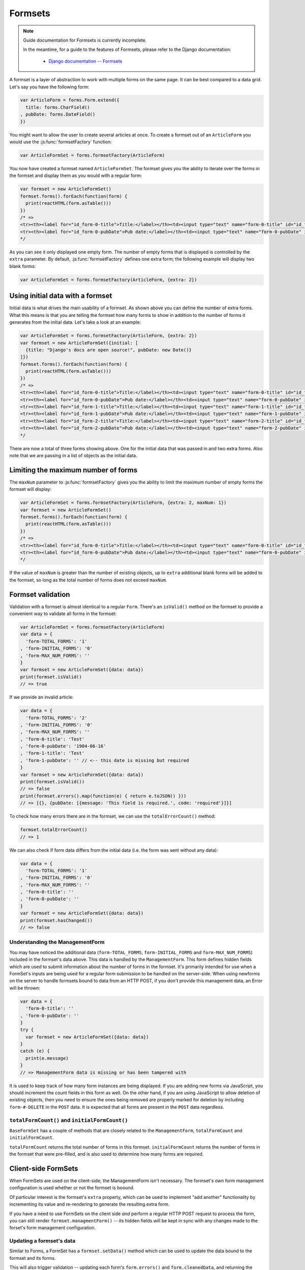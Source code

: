 ========
Formsets
========

.. Note::

   Guide documentation for Formsets is currently incomplete.

   In the meantime, for a guide to the features of Formsets, please refer to the
   Django documentation:

      * `Django documentation -- Formsets <https://docs.djangoproject.com/en/dev/topics/forms/formsets/>`_

A formset is a layer of abstraction to work with multiple forms on the same
page. It can be best compared to a data grid. Let's say you have the following
form:

.. code-block:: javascript

   var ArticleForm = forms.Form.extend({
     title: forms.CharField()
   , pubDate: forms.DateField()
   })

You might want to allow the user to create several articles at once. To create
a formset out of an ``ArticleForm`` you would use the :js:func:`formsetFactory`
function:

.. code-block:: javascript

   var ArticleFormSet = forms.formsetFactory(ArticleForm)

You now have created a formset named ``ArticleFormSet``. The formset gives you
the ability to iterate over the forms in the formset and display them as you
would with a regular form:

.. code-block:: javascript

   var formset = new ArticleFormSet()
   formset.forms().forEach(function(form) {
     print(reactHTML(form.asTable()))
   })
   /* =>
   <tr><th><label for="id_form-0-title">Title:</label></th><td><input type="text" name="form-0-title" id="id_form-0-title"></td></tr>
   <tr><th><label for="id_form-0-pubDate">Pub date:</label></th><td><input type="text" name="form-0-pubDate" id="id_form-0-pubDate"></td></tr>
   */

As you can see it only displayed one empty form. The number of empty forms
that is displayed is controlled by the ``extra`` parameter. By default,
:js:func:`formsetFactory` defines one extra form; the following example will
display two blank forms:

.. code-block:: javascript

   var ArticleFormSet = forms.formsetFactory(ArticleForm, {extra: 2})

Using initial data with a formset
=================================

Initial data is what drives the main usability of a formset. As shown above
you can define the number of extra forms. What this means is that you are
telling the formset how many forms to show in addition to the number of forms it
generates from the initial data. Let's take a look at an example:

.. code-block:: javascript

   var ArticleFormSet = forms.formsetFactory(ArticleForm, {extra: 2})
   var formset = new ArticleFormSet({initial: [
     {title: "Django's docs are open source!", pubDate: new Date()}
   ]})
   formset.forms().forEach(function(form) {
     print(reactHTML(form.asTable()))
   })
   /* =>
   <tr><th><label for="id_form-0-title">Title:</label></th><td><input type="text" name="form-0-title" id="id_form-0-title" value="Django's docs are open source!"></td></tr>
   <tr><th><label for="id_form-0-pubDate">Pub date:</label></th><td><input type="text" name="form-0-pubDate" id="id_form-0-pubDate" value="2014-02-28"></td></tr>
   <tr><th><label for="id_form-1-title">Title:</label></th><td><input type="text" name="form-1-title" id="id_form-1-title"></td></tr>
   <tr><th><label for="id_form-1-pubDate">Pub date:</label></th><td><input type="text" name="form-1-pubDate" id="id_form-1-pubDate"></td></tr>
   <tr><th><label for="id_form-2-title">Title:</label></th><td><input type="text" name="form-2-title" id="id_form-2-title"></td></tr>
   <tr><th><label for="id_form-2-pubDate">Pub date:</label></th><td><input type="text" name="form-2-pubDate" id="id_form-2-pubDate"></td></tr>"
   */

There are now a total of three forms showing above. One for the initial data
that was passed in and two extra forms. Also note that we are passing in a
list of objects as the initial data.

Limiting the maximum number of forms
====================================

The ``maxNum`` parameter to :js:func:`formsetFactory` gives you the ability to
limit the maximum number of empty forms the formset will display:

.. code-block:: javascript

   var ArticleFormSet = forms.formsetFactory(ArticleForm, {extra: 2, maxNum: 1})
   var formset = new ArticleFormSet()
   formset.forms().forEach(function(form) {
     print(reactHTML(form.asTable()))
   })
   /* =>
   <tr><th><label for="id_form-0-title">Title:</label></th><td><input type="text" name="form-0-title" id="id_form-0-title"></td></tr>
   <tr><th><label for="id_form-0-pubDate">Pub date:</label></th><td><input type="text" name="form-0-pubDate" id="id_form-0-pubDate"></td></tr>
   */

If the value of ``maxNum`` is greater than the number of existing objects, up to
``extra`` additional blank forms will be added to the formset, so long as the
total number of forms does not exceed ``maxNum``.

Formset validation
==================

Validation with a formset is almost identical to a regular ``Form``. There's an
``isValid()`` method on the formset to provide a convenient way to validate
all forms in the formset:

.. code-block:: javascript

   var ArticleFormSet = forms.formsetFactory(ArticleForm)
   var data = {
     'form-TOTAL_FORMS': '1'
   , 'form-INITIAL_FORMS': '0'
   , 'form-MAX_NUM_FORMS': ''
   }
   var formset = new ArticleFormSet({data: data})
   print(formset.isValid()
   // => true

If we provide an invalid article:

.. code-block:: javascript

   var data = {
     'form-TOTAL_FORMS': '2'
   , 'form-INITIAL_FORMS': '0'
   , 'form-MAX_NUM_FORMS': ''
   , 'form-0-title': 'Test'
   , 'form-0-pubDate': '1904-06-16'
   , 'form-1-title': 'Test'
   , 'form-1-pubDate': '' // <-- this date is missing but required
   }
   var formset = new ArticleFormSet({data: data})
   print(formset.isValid())
   // => false
   print(formset.errors().map(function(e) { return e.toJSON() }))
   // => [{}, {pubDate: [{message: 'This field is required.', code: 'required'}]}]

To check how many errors there are in the formset, we can use the
``totalErrorCount()`` method:

.. code-block:: javascript

   formset.totalErrorCount()
   // => 1

We can also check if form data differs from the initial data (i.e. the form was
sent without any data):

.. code-block:: javascript

   var data = {
     'form-TOTAL_FORMS': '1'
   , 'form-INITIAL_FORMS': '0'
   , 'form-MAX_NUM_FORMS': ''
   , 'form-0-title': ''
   , 'form-0-pubDate': ''
   }
   var formset = new ArticleFormSet({data: data})
   print(formset.hasChanged())
   // => false

Understanding the ManagementForm
--------------------------------

You may have noticed the additional data (``form-TOTAL_FORMS``,
``form-INITIAL_FORMS`` and ``form-MAX_NUM_FORMS``) included in the formset's
data above. This data is handled by the ``ManagementForm``. This form defines
hidden fields which are used to submit information about the number of forms in
the formset. It's primarily intended for use when a FormSet's inputs are being
used for a regular form submission to be handled on the server-side. When using
newforms on the server to handle formsets bound to data from an HTTP POST, if
you don't provide this management data, an Error will be thrown:

.. code-block:: javascript

   var data = {
     'form-0-title': ''
   , 'form-0-pubDate': ''
   }
   try {
     var formset = new ArticleFormSet({data: data})
   }
   catch (e) {
     print(e.message)
   }
   // => ManagementForm data is missing or has been tampered with

It is used to keep track of how many form instances are being displayed. If
you are adding new forms via JavaScript, you should increment the count fields
in this form as well. On the other hand, if you are using JavaScript to allow
deletion of existing objects, then you need to ensure the ones being removed
are properly marked for deletion by including ``form-#-DELETE`` in the ``POST``
data. It is expected that all forms are present in the ``POST`` data regardless.

``totalFormCount()`` and ``initialFormCount()``
-----------------------------------------------

``BaseFormSet`` has a couple of methods that are closely related to the
``ManagementForm``, ``totalFormCount`` and ``initialFormCount``.

``totalFormCount`` returns the total number of forms in this formset.
``initialFormCount`` returns the number of forms in the formset that were
pre-filled, and is also used to determine how many forms are required.

Client-side FormSets
====================

When FormSets are used on the client-side, the ManagementForm isn't necessary.
The formset's own form management configuration is used whether or not the
formset is boound.

Of particular interest is the formset's ``extra`` property, which can be used to
implement "add another" functionality by incrementing its value and re-rendering
to generate the resulting extra form.

If you have a need to use FormSets on the client side *and* perform a regular
HTTP POST request to process the form, you can still render
``formset.managmentForm()`` -- its hidden fields will be kept in sync with any
changes made to the forset's form management configuration.

Updating a formset's data
-------------------------

Similar to Forms, a FormSet has a ``formset.setData()`` method which can be used
to update the data bound to the formset and its forms.

This will also trigger validation -- updating each form's ``form.errors()`` and
``form.cleanedData``, and returning the result of ``formset.isValid()``.

Custom formset validation
=========================

A formset has a ``clean()`` method similar to the one on a ``Form`` class. This
is where you define your own validation that works at the formset level:

.. code-block:: javascript

   var BaseArticleFormSet = forms.BaseFormSet.extend({
     /** Checks that no two articles have the same title. */
     clean: function() {
       if (this.totalErrorCount() !== 0) {
         // Don't bother validating the formset unless each form is valid on its own
         return
       }
       var titles = {}
       this.forms().forEach(function(form) {
         var title = form.cleanedData.title
         if (title in titles) {
           throw forms.ValidationError('Articles in a set must have distinct titles.')
         }
         titles[title] = true
       })
     }
   })
   var ArticleFormSet = forms.formsetFactory(ArticleForm, {formset: BaseArticleFormSet})
   var data = {
     'form-TOTAL_FORMS': '2'
   , 'form-INITIAL_FORMS': '0'
   , 'form-MAX_NUM_FORMS': ''
   , 'form-0-title': 'Test'
   , 'form-0-pubDate': '1904-06-16'
   , 'form-1-title': 'Test'
   , 'form-1-pubDate': '1912-06-23'
   }
   var formset = new ArticleFormSet({data: data})
   print(formset.isValid())
   // => false
   print(formset.errors().map(function(e) { return e.toJSON() }))
   // => [{}, {}])
   print(formset.nonFormErrors().messages())
   // => ['Articles in a set must have distinct titles.']

Using more than one formset in a ``<form>``
===========================================

Just like Forms, FormSets can be given a ``prefix`` to prefix form field names
to allow more than one formset to be used in the same ``<form>`` without their
input ``name`` attributes clashing.

For example, if we had a ``Book`` form which also had a "title" field - this is
how we could avoid field names for ``Article`` and ``Book`` forms clashing:

.. code-block:: javascript

   var ArticleFormSet = forms.formsetFactory(Article)
   var BookFormSet = forms.formsetFactory(Book)

   var PublicationManager = React.createClass({
     getInitialState: function() {
       articleFormset: new ArticleFormSet({prefix: 'articles'})
     , bookFormset: new BookFormSet({prefix: 'books'})
     }

     // ...rendering implemented as normal...

   , onSubmit: function(e) {
       e.preventDefault()
       var data = forms.formData(this.refs.form.getDOMNode())
       var articlesValid = this.state.articleFormset.setData(data)
       var booksValid = this.state.bookFormset.setData(data)
       if (articlesValid && booksValid) {
         // Do something with cleanedData() on the formsets
       }
       else {
         // Re-render to display validation errors
         this.forceUpdate()
       }
     }
   })

For server-side usage, it's important to point out that you need to pass
``prefix`` every time you're creating a new formset instance -- on both POST and
non-POST cases -- so expected input names match up when submitted data is being
processed.
